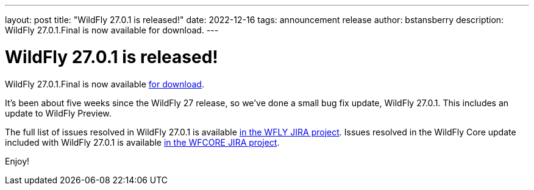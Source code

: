 ---
layout: post
title:  "WildFly 27.0.1 is released!"
date:   2022-12-16
tags:   announcement release
author: bstansberry
description: WildFly 27.0.1.Final is now available for download.
---

= WildFly 27.0.1 is released!

WildFly 27.0.1.Final is now available link:https://wildfly.org/downloads[for download].

It's been about five weeks since the WildFly 27 release, so we've done a small bug fix update, WildFly 27.0.1. This includes an update to WildFly Preview.

The full list of issues resolved in WildFly 27.0.1 is available link:https://issues.redhat.com/secure/ReleaseNote.jspa?projectId=12313721&version=12398551[in the WFLY JIRA project]. Issues resolved in the WildFly Core update included with WildFly 27.0.1 is available link:https://issues.redhat.com/secure/ReleaseNote.jspa?projectId=12315422&version=12398082[in the WFCORE JIRA project].

Enjoy!
